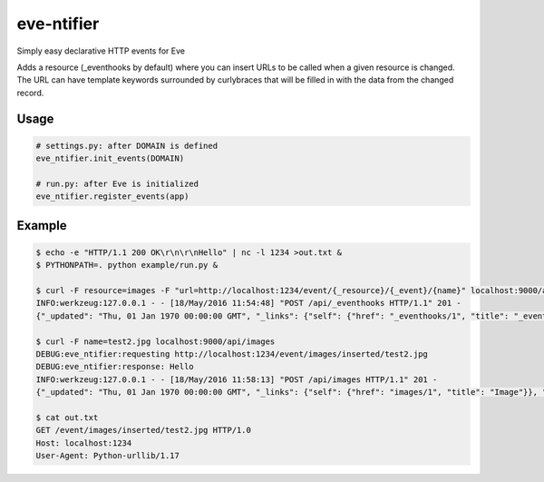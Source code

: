 eve-ntifier
===========

Simply easy declarative HTTP events for Eve

Adds a resource (_eventhooks by default) where you can insert URLs to be called when a given resource is changed. The URL can have template keywords surrounded by curlybraces that will be filled in with the data from the changed record.


Usage
-----

.. code-block:: python

    # settings.py: after DOMAIN is defined
    eve_ntifier.init_events(DOMAIN)
 
    # run.py: after Eve is initialized
    eve_ntifier.register_events(app)


Example
-------

.. code:: console

    $ echo -e "HTTP/1.1 200 OK\r\n\r\nHello" | nc -l 1234 >out.txt &
    $ PYTHONPATH=. python example/run.py &

    $ curl -F resource=images -F "url=http://localhost:1234/event/{_resource}/{_event}/{name}" localhost:9000/api/_eventhooks
    INFO:werkzeug:127.0.0.1 - - [18/May/2016 11:54:48] "POST /api/_eventhooks HTTP/1.1" 201 -
    {"_updated": "Thu, 01 Jan 1970 00:00:00 GMT", "_links": {"self": {"href": "_eventhooks/1", "title": "_eventhook"}}, "_created": "Thu, 01 Jan 1970 00:00:00 GMT", "_status": "OK", "_id": "1", "_etag": "b0e30153c7df89c34f6a11fa58b04c8a59dff456"}

    $ curl -F name=test2.jpg localhost:9000/api/images
    DEBUG:eve_ntifier:requesting http://localhost:1234/event/images/inserted/test2.jpg
    DEBUG:eve_ntifier:response: Hello
    INFO:werkzeug:127.0.0.1 - - [18/May/2016 11:58:13] "POST /api/images HTTP/1.1" 201 -
    {"_updated": "Thu, 01 Jan 1970 00:00:00 GMT", "_links": {"self": {"href": "images/1", "title": "Image"}}, "_created": "Thu, 01 Jan 1970 00:00:00 GMT", "_status": "OK", "_id": 1, "_etag": "71980304104c6837203498dd8ad984c30138c1d8"}

    $ cat out.txt
    GET /event/images/inserted/test2.jpg HTTP/1.0
    Host: localhost:1234
    User-Agent: Python-urllib/1.17

